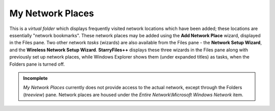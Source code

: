 My Network Places
-----------------

This is a *virtual folder* which displays frequently visited network
locations which have been added; these locations are essentially
"network bookmarks". These network places may be added using the **Add
Network Place** wizard, displayed in the Files pane. Two other network
*tasks* (wizards) are also available from the Files pane - the **Network
Setup Wizard**, and the **Wireless Network Setup Wizard**.
**StarryFiles++** displays these three wizards in the Files pane along with
previously set up network places, while Windows Explorer shows them
(under expanded titles) as tasks, when the Folders pane is turned off.

.. admonition:: Incomplete

  *My Network Places* currently does not provide access to the actual
  network, except through the Folders (*treeview*) pane. Network places
  are housed under the *Entire Network\\Microsoft Windows Network* item.